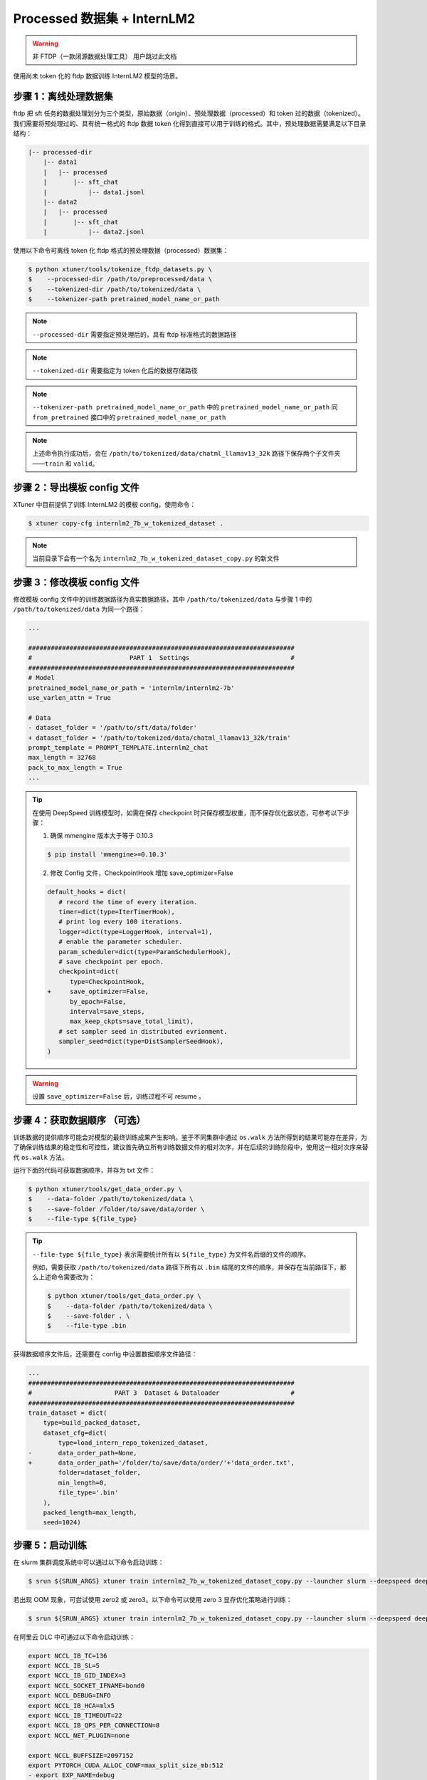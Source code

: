 
Processed 数据集 + InternLM2
===================================

.. warning::
   非 FTDP（一款闭源数据处理工具） 用户跳过此文档

使用尚未 token 化的 ftdp 数据训练 InternLM2 模型的场景。

步骤 1：离线处理数据集
----------------------

ftdp 把 sft
任务的数据处理划分为三个类型，原始数据（origin）、预处理数据（processed）和
token 过的数据（tokenized）。我们需要将预处理过的、具有统一格式的 ftdp
数据 token
化得到直接可以用于训练的格式。其中，预处理数据需要满足以下目录结构：

.. code::

   |-- processed-dir
       |-- data1
       |   |-- processed
       |       |-- sft_chat
       |           |-- data1.jsonl
       |-- data2
       |   |-- processed
       |       |-- sft_chat
       |           |-- data2.jsonl

使用以下命令可离线 token 化 ftdp 格式的预处理数据（processed）数据集：

.. code-block:: console

   $ python xtuner/tools/tokenize_ftdp_datasets.py \
   $    --processed-dir /path/to/preprocessed/data \
   $    --tokenized-dir /path/to/tokenized/data \
   $    --tokenizer-path pretrained_model_name_or_path

.. note::
   ``--processed-dir`` 需要指定预处理后的，具有 ftdp
   标准格式的数据路径

.. note::
   ``--tokenized-dir`` 需要指定为 token 化后的数据存储路径

.. note::
   ``--tokenizer-path pretrained_model_name_or_path`` 中的
   ``pretrained_model_name_or_path`` 同 ``from_pretrained`` 接口中的
   ``pretrained_model_name_or_path``\

.. note::
   上述命令执行成功后，会在 ``/path/to/tokenized/data/chatml_llamav13_32k``
   路径下保存两个子文件夹——``train`` 和 ``valid``\ 。

步骤 2：导出模板 config 文件
----------------------------

XTuner 中目前提供了训练 InternLM2 的模板 config，使用命令：

.. code-block:: console

   $ xtuner copy-cfg internlm2_7b_w_tokenized_dataset .

.. note::
   当前目录下会有一个名为 ``internlm2_7b_w_tokenized_dataset_copy.py`` 的新文件

步骤 3：修改模板 config 文件
----------------------------

修改模板 config 文件中的训练数据路径为真实数据路径，其中
``/path/to/tokenized/data`` 与步骤 1 中的 ``/path/to/tokenized/data``
为同一个路径：

.. code:: diff

   ...

   #######################################################################
   #                          PART 1  Settings                           #
   #######################################################################
   # Model
   pretrained_model_name_or_path = 'internlm/internlm2-7b'
   use_varlen_attn = True

   # Data
   - dataset_folder = '/path/to/sft/data/folder'
   + dataset_folder = '/path/to/tokenized/data/chatml_llamav13_32k/train'
   prompt_template = PROMPT_TEMPLATE.internlm2_chat
   max_length = 32768
   pack_to_max_length = True
   ...

.. tip::
   在使用 DeepSpeed 训练模型时，如需在保存 checkpoint
   时只保存模型权重，而不保存优化器状态，可参考以下步骤：

   1. 确保 mmengine 版本大于等于 0.10.3

   .. code-block:: console

      $ pip install 'mmengine>=0.10.3'

   2. 修改 Config 文件，CheckpointHook 增加 save_optimizer=False

   .. code:: diff

      default_hooks = dict(
         # record the time of every iteration.
         timer=dict(type=IterTimerHook),
         # print log every 100 iterations.
         logger=dict(type=LoggerHook, interval=1),
         # enable the parameter scheduler.
         param_scheduler=dict(type=ParamSchedulerHook),
         # save checkpoint per epoch.
         checkpoint=dict(
            type=CheckpointHook,
      +     save_optimizer=False,
            by_epoch=False,
            interval=save_steps,
            max_keep_ckpts=save_total_limit),
         # set sampler seed in distributed evrionment.
         sampler_seed=dict(type=DistSamplerSeedHook),
      )

.. warning::

    设置 ``save_optimizer=False`` 后，训练过程不可 resume 。


步骤 4：获取数据顺序 （可选）
-----------------------------

训练数据的提供顺序可能会对模型的最终训练成果产生影响。鉴于不同集群中通过
``os.walk``
方法所得到的结果可能存在差异，为了确保训练结果的稳定性和可控性，建议首先确立所有训练数据文件的相对次序，并在后续的训练阶段中，使用这一相对次序来替代
``os.walk`` 方法。

运行下面的代码可获取数据顺序，并存为 txt 文件：

.. code-block:: console

   $ python xtuner/tools/get_data_order.py \
   $    --data-folder /path/to/tokenized/data \
   $    --save-folder /folder/to/save/data/order \
   $    --file-type ${file_type}

.. tip::
   ``--file-type ${file_type}`` 表示需要统计所有以 ``${file_type}``
   为文件名后缀的文件的顺序。

   例如，需要获取 ``/path/to/tokenized/data`` 路径下所有以 ``.bin``
   结尾的文件的顺序，并保存在当前路径下，那么上述命令需要改为：

   .. code-block:: console

      $ python xtuner/tools/get_data_order.py \
      $    --data-folder /path/to/tokenized/data \
      $    --save-folder . \
      $    --file-type .bin

获得数据顺序文件后，还需要在 config 中设置数据顺序文件路径：

.. code:: diff

   ...
   #######################################################################
   #                      PART 3  Dataset & Dataloader                   #
   #######################################################################
   train_dataset = dict(
       type=build_packed_dataset,
       dataset_cfg=dict(
           type=load_intern_repo_tokenized_dataset,
   -       data_order_path=None,
   +       data_order_path='/folder/to/save/data/order/'+'data_order.txt',
           folder=dataset_folder,
           min_length=0,
           file_type='.bin'
       ),
       packed_length=max_length,
       seed=1024)


步骤 5：启动训练
----------------

在 slurm 集群调度系统中可以通过以下命令启动训练：

.. code-block:: console

   $ srun ${SRUN_ARGS} xtuner train internlm2_7b_w_tokenized_dataset_copy.py --launcher slurm --deepspeed deepspeed_zero1

若出现 OOM 现象，可尝试使用 zero2 或 zero3。以下命令可以使用 zero 3
显存优化策略进行训练：

.. code-block:: console

   $ srun ${SRUN_ARGS} xtuner train internlm2_7b_w_tokenized_dataset_copy.py --launcher slurm --deepspeed deepspeed_zero3

在阿里云 DLC 中可通过以下命令启动训练：

.. code:: diff

   export NCCL_IB_TC=136
   export NCCL_IB_SL=5
   export NCCL_IB_GID_INDEX=3
   export NCCL_SOCKET_IFNAME=bond0
   export NCCL_DEBUG=INFO
   export NCCL_IB_HCA=mlx5
   export NCCL_IB_TIMEOUT=22
   export NCCL_IB_QPS_PER_CONNECTION=8
   export NCCL_NET_PLUGIN=none

   export NCCL_BUFFSIZE=2097152
   export PYTORCH_CUDA_ALLOC_CONF=max_split_size_mb:512
   - export EXP_NAME=debug
   + export EXP_NAME=your_exp_name
   export PYTHONPATH='.':$PYTHONPATH
   source ~/.bashrc
   + cd /path/to/xtuner
   + conda activate conda_env_name

   export NPROC_PER_NODE=${KUBERNETES_CONTAINER_RESOURCE_GPU}
   export PORT=${MASTER_PORT}
   export NNODES=${WORLD_SIZE}
   export NODE_RANK=${RANK}
   export ADDR=${MASTER_ADDR}

   echo ${KUBERNETES_CONTAINER_RESOURCE_GPU}
   echo ${WORLD_SIZE}
   echo ${MASTER_PORT}
   echo ${MASTER_ADDR}
   echo ${RANK}
   xtuner train internlm2_7b_w_tokenized_dataset_copy.py \
       --deepspeed deepspeed_zero1 \
       --work-dir work_dirs/${EXP_NAME}

步骤 6：转模型
--------------

deepspeed 转 hf：

.. code-block:: console

   $ python xtuner/tools/model_converters/pth_to_hf.py internlm2_7b_w_tokenized_dataset_copy.py /src/model/path /hf/dst/model/path

hf 转 Turbomind：

.. code-block:: console

   $ lmdeploy convert internlm2-chat-7b /hf/dst/model/path --dst-path /turbomind/dst/model/path

步骤 7：Turbomind 评测
----------------------

请参考 `OpenCompass LMDeploy
评测文档 <https://github.com/open-compass/opencompass/blob/e415ddf96ad5df4640310b12d71cf01e21f8fb32/docs/zh_cn/advanced_guides/evaluation_turbomind.md>`__\ 。
